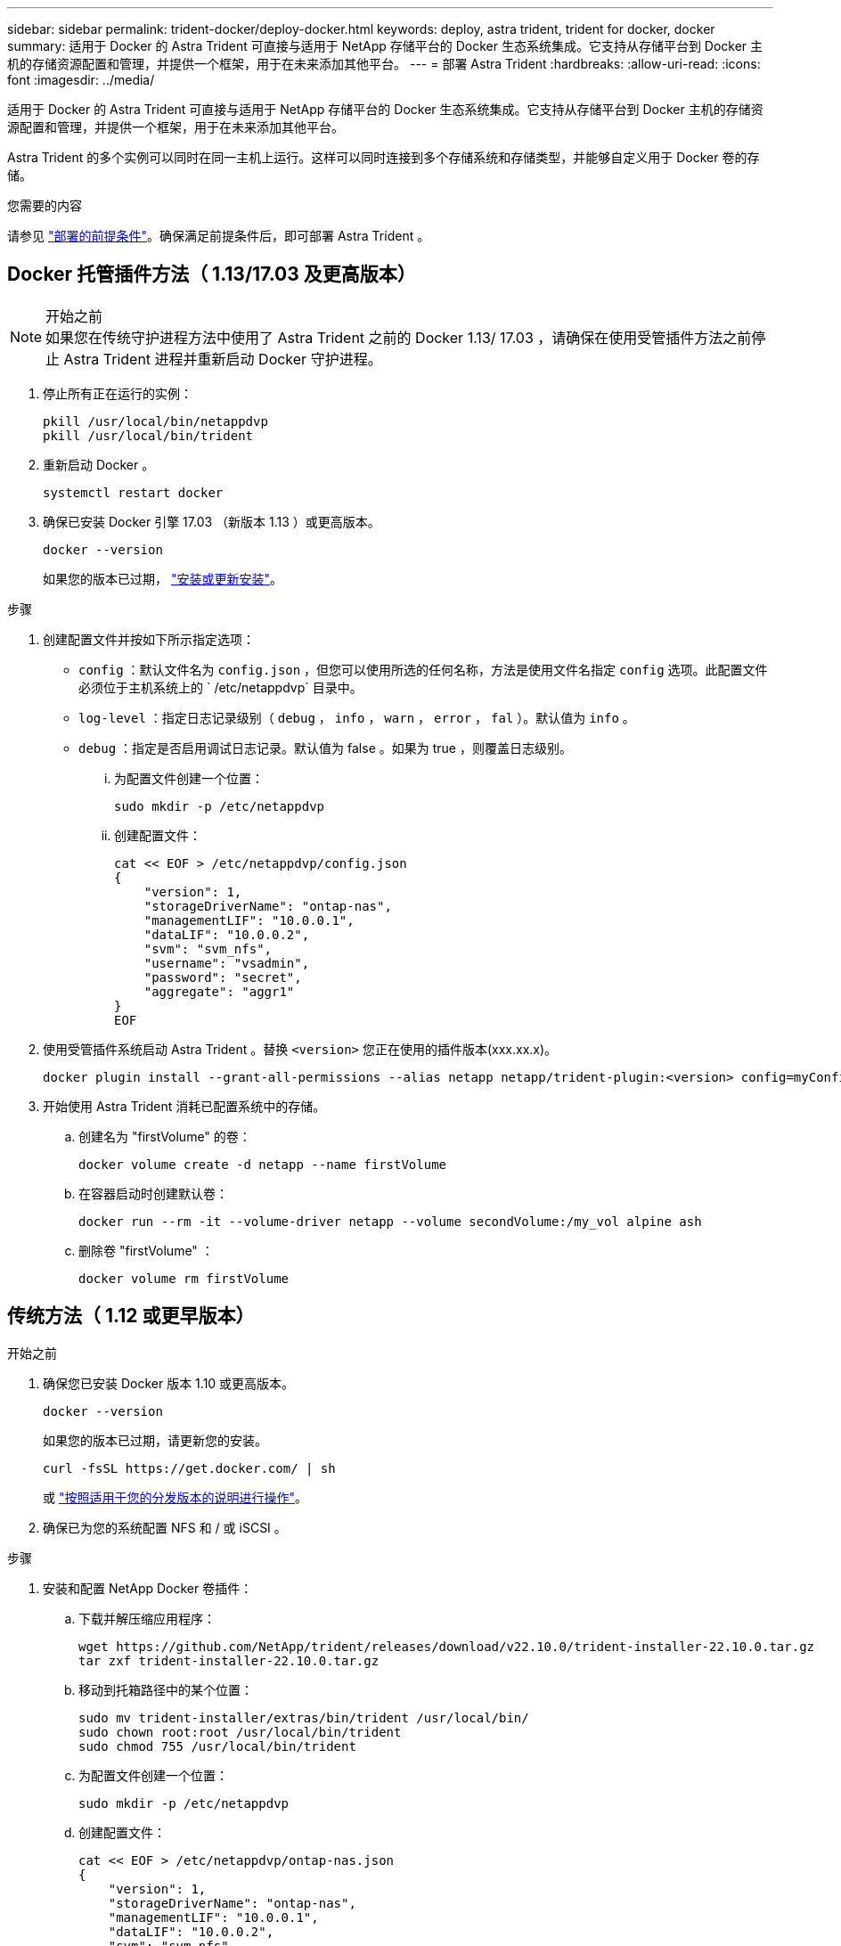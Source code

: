 ---
sidebar: sidebar 
permalink: trident-docker/deploy-docker.html 
keywords: deploy, astra trident, trident for docker, docker 
summary: 适用于 Docker 的 Astra Trident 可直接与适用于 NetApp 存储平台的 Docker 生态系统集成。它支持从存储平台到 Docker 主机的存储资源配置和管理，并提供一个框架，用于在未来添加其他平台。 
---
= 部署 Astra Trident
:hardbreaks:
:allow-uri-read: 
:icons: font
:imagesdir: ../media/


[role="lead"]
适用于 Docker 的 Astra Trident 可直接与适用于 NetApp 存储平台的 Docker 生态系统集成。它支持从存储平台到 Docker 主机的存储资源配置和管理，并提供一个框架，用于在未来添加其他平台。

Astra Trident 的多个实例可以同时在同一主机上运行。这样可以同时连接到多个存储系统和存储类型，并能够自定义用于 Docker 卷的存储。

.您需要的内容
请参见 link:prereqs-docker.html["部署的前提条件"]。确保满足前提条件后，即可部署 Astra Trident 。



== Docker 托管插件方法（ 1.13/17.03 及更高版本）

.开始之前

NOTE: 如果您在传统守护进程方法中使用了 Astra Trident 之前的 Docker 1.13/ 17.03 ，请确保在使用受管插件方法之前停止 Astra Trident 进程并重新启动 Docker 守护进程。

. 停止所有正在运行的实例：
+
[listing]
----
pkill /usr/local/bin/netappdvp
pkill /usr/local/bin/trident
----
. 重新启动 Docker 。
+
[listing]
----
systemctl restart docker
----
. 确保已安装 Docker 引擎 17.03 （新版本 1.13 ）或更高版本。
+
[listing]
----
docker --version
----
+
如果您的版本已过期， https://docs.docker.com/engine/install/["安装或更新安装"^]。



.步骤
. 创建配置文件并按如下所示指定选项：
+
** `config` ：默认文件名为 `config.json` ，但您可以使用所选的任何名称，方法是使用文件名指定 `config` 选项。此配置文件必须位于主机系统上的 ` /etc/netappdvp` 目录中。
** `log-level` ：指定日志记录级别（ `debug` ， `info` ， `warn` ， `error` ， `fal` ）。默认值为 `info` 。
** `debug` ：指定是否启用调试日志记录。默认值为 false 。如果为 true ，则覆盖日志级别。
+
... 为配置文件创建一个位置：
+
[listing]
----
sudo mkdir -p /etc/netappdvp
----
... 创建配置文件：
+
[listing]
----
cat << EOF > /etc/netappdvp/config.json
{
    "version": 1,
    "storageDriverName": "ontap-nas",
    "managementLIF": "10.0.0.1",
    "dataLIF": "10.0.0.2",
    "svm": "svm_nfs",
    "username": "vsadmin",
    "password": "secret",
    "aggregate": "aggr1"
}
EOF
----




. 使用受管插件系统启动 Astra Trident 。替换 `<version>` 您正在使用的插件版本(xxx.xx.x)。
+
[listing]
----
docker plugin install --grant-all-permissions --alias netapp netapp/trident-plugin:<version> config=myConfigFile.json
----
. 开始使用 Astra Trident 消耗已配置系统中的存储。
+
.. 创建名为 "firstVolume" 的卷：
+
[listing]
----
docker volume create -d netapp --name firstVolume
----
.. 在容器启动时创建默认卷：
+
[listing]
----
docker run --rm -it --volume-driver netapp --volume secondVolume:/my_vol alpine ash
----
.. 删除卷 "firstVolume" ：
+
[listing]
----
docker volume rm firstVolume
----






== 传统方法（ 1.12 或更早版本）

.开始之前
. 确保您已安装 Docker 版本 1.10 或更高版本。
+
[listing]
----
docker --version
----
+
如果您的版本已过期，请更新您的安装。

+
[listing]
----
curl -fsSL https://get.docker.com/ | sh
----
+
或 https://docs.docker.com/engine/install/["按照适用于您的分发版本的说明进行操作"^]。

. 确保已为您的系统配置 NFS 和 / 或 iSCSI 。


.步骤
. 安装和配置 NetApp Docker 卷插件：
+
.. 下载并解压缩应用程序：
+
[listing]
----
wget https://github.com/NetApp/trident/releases/download/v22.10.0/trident-installer-22.10.0.tar.gz
tar zxf trident-installer-22.10.0.tar.gz
----
.. 移动到托箱路径中的某个位置：
+
[listing]
----
sudo mv trident-installer/extras/bin/trident /usr/local/bin/
sudo chown root:root /usr/local/bin/trident
sudo chmod 755 /usr/local/bin/trident
----
.. 为配置文件创建一个位置：
+
[listing]
----
sudo mkdir -p /etc/netappdvp
----
.. 创建配置文件：
+
[listing]
----
cat << EOF > /etc/netappdvp/ontap-nas.json
{
    "version": 1,
    "storageDriverName": "ontap-nas",
    "managementLIF": "10.0.0.1",
    "dataLIF": "10.0.0.2",
    "svm": "svm_nfs",
    "username": "vsadmin",
    "password": "secret",
    "aggregate": "aggr1"
}
EOF
----


. 放置二进制文件并创建配置文件后，使用所需的配置文件启动 Trident 守护进程。
+
[listing]
----
sudo trident --config=/etc/netappdvp/ontap-nas.json
----
+

NOTE: 除非指定，否则卷驱动程序的默认名称为 "netapp" 。

+
启动守护进程后，您可以使用 Docker 命令行界面创建和管理卷

. 创建卷
+
[listing]
----
docker volume create -d netapp --name trident_1
----
. 启动容器时配置 Docker 卷：
+
[listing]
----
docker run --rm -it --volume-driver netapp --volume trident_2:/my_vol alpine ash
----
. 删除 Docker 卷：
+
[listing]
----
docker volume rm trident_1
docker volume rm trident_2
----




== 在系统启动时启动 Astra Trident

有关基于 systemd 的系统的示例单元文件，请参见 Git repo 中的 `contrib/trident.service.example` 。要在CentOS 7/RHEL中使用此文件、请执行以下操作：

. 将文件复制到正确的位置。
+
如果正在运行多个实例，则单元文件应使用唯一名称。

+
[listing]
----
cp contrib/trident.service.example /usr/lib/systemd/system/trident.service
----
. 编辑文件，更改问题描述（第 2 行）以匹配驱动程序名称和配置文件路径（第 9 行）以反映您的环境。
. 重新加载 systemd 以载入更改：
+
[listing]
----
systemctl daemon-reload
----
. 启用服务。
+
根据您在 ` /usr/lib/systemd/system` 目录中为文件命名的内容，此名称会有所不同。

+
[listing]
----
systemctl enable trident
----
. 启动服务。
+
[listing]
----
systemctl start trident
----
. 查看状态。
+
[listing]
----
systemctl status trident
----



NOTE: 每当您修改单元文件时，请运行 `systemctl daemon-reload` 命令，使其了解所做的更改。

